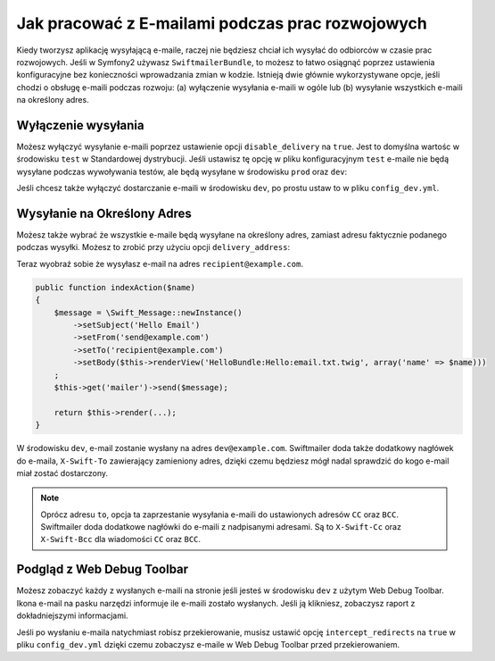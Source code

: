 Jak pracować z E-mailami podczas prac rozwojowych
=================================================

Kiedy tworzysz aplikację wysyłającą e-maile, raczej nie będziesz chciał ich 
wysyłać do odbiorców w czasie prac rozwojowych.
Jeśli w Symfony2 używasz ``SwiftmailerBundle``, to możesz to łatwo 
osiągnąć poprzez ustawienia konfiguracyjne bez konieczności wprowadzania zmian w kodzie.
Istnieją dwie głównie wykorzystywane opcje, jeśli chodzi o obsługę e-maili podczas rozwoju:
(a) wyłączenie wysyłania e-maili w ogóle lub (b) wysyłanie wszystkich e-maili na określony adres.

Wyłączenie wysyłania
--------------------

Możesz wyłączyć wysyłanie e-maili poprzez ustawienie opcji ``disable_delivery`` na ``true``.
Jest to domyślna wartośc w środowisku ``test`` w Standardowej dystrybucji.
Jeśli ustawisz tę opcję w pliku konfiguracyjnym ``test`` e-maile nie będą wysyłane podczas wywoływania testów,
ale będą wysyłane w środowisku ``prod`` oraz ``dev``:

.. configuration-block::

    .. code-block:: yaml

        # app/config/config_test.yml
        swiftmailer:
            disable_delivery:  true

    .. code-block:: xml

        <!-- app/config/config_test.xml -->

        <!--
        xmlns:swiftmailer="http://symfony.com/schema/dic/swiftmailer"
        http://symfony.com/schema/dic/swiftmailer http://symfony.com/schema/dic/swiftmailer/swiftmailer-1.0.xsd
        -->

        <swiftmailer:config
            disable-delivery="true" />

    .. code-block:: php

        // app/config/config_test.php
        $container->loadFromExtension('swiftmailer', array(
            'disable_delivery'  => "true",
        ));

Jeśli chcesz także wyłączyć dostarczanie e-maili w środowisku ``dev``, 
po prostu ustaw to w pliku ``config_dev.yml``.

Wysyłanie na Określony Adres
----------------------------

Możesz także wybrać że wszystkie e-maile będą wysyłane na określony adres,
zamiast adresu faktycznie podanego podczas wysyłki.
Możesz to zrobić przy użyciu opcji ``delivery_address``:

.. configuration-block::

    .. code-block:: yaml

        # app/config/config_dev.yml
        swiftmailer:
            delivery_address:  dev@example.com

    .. code-block:: xml

        <!-- app/config/config_dev.xml -->

        <!--
        xmlns:swiftmailer="http://symfony.com/schema/dic/swiftmailer"
        http://symfony.com/schema/dic/swiftmailer http://symfony.com/schema/dic/swiftmailer/swiftmailer-1.0.xsd
        -->

        <swiftmailer:config
            delivery-address="dev@example.com" />

    .. code-block:: php

        // app/config/config_dev.php
        $container->loadFromExtension('swiftmailer', array(
            'delivery_address'  => "dev@example.com",
        ));

Teraz wyobraź sobie że wysyłasz e-mail na adres ``recipient@example.com``.

.. code-block:: php

    public function indexAction($name)
    {
        $message = \Swift_Message::newInstance()
            ->setSubject('Hello Email')
            ->setFrom('send@example.com')
            ->setTo('recipient@example.com')
            ->setBody($this->renderView('HelloBundle:Hello:email.txt.twig', array('name' => $name)))
        ;
        $this->get('mailer')->send($message);

        return $this->render(...);
    }

W środowisku ``dev``, e-mail zostanie wysłany na adres ``dev@example.com``.
Swiftmailer doda także dodatkowy nagłówek do e-maila, ``X-Swift-To`` zawierający zamieniony adres,
dzięki czemu będziesz mógł nadal sprawdzić do kogo e-mail miał zostać dostarczony.

.. note::

    Oprócz adresu ``to``, opcja ta zaprzestanie wysyłania e-maili do ustawionych adresów
    ``CC`` oraz ``BCC``. Swiftmailer doda dodatkowe nagłówki do e-maili z nadpisanymi adresami.
    Są to ``X-Swift-Cc`` oraz ``X-Swift-Bcc`` dla wiadomości ``CC`` oraz ``BCC``.

Podgląd z Web Debug Toolbar
---------------------------

Możesz zobaczyć każdy z wysłanych e-maili na stronie jeśli jesteś w środowisku ``dev``
z użytym Web Debug Toolbar.
Ikona e-mail na pasku narzędzi informuje ile e-maili zostało wysłanych. Jeśli ją klikniesz, zobaczysz
raport z dokładniejszymi informacjami.

Jeśli po wysłaniu e-maila natychmiast robisz przekierowanie, musisz ustawić opcję ``intercept_redirects``
na ``true`` w pliku ``config_dev.yml`` dzięki czemu zobaczysz e-maile w Web Debug Toolbar przed przekierowaniem.

